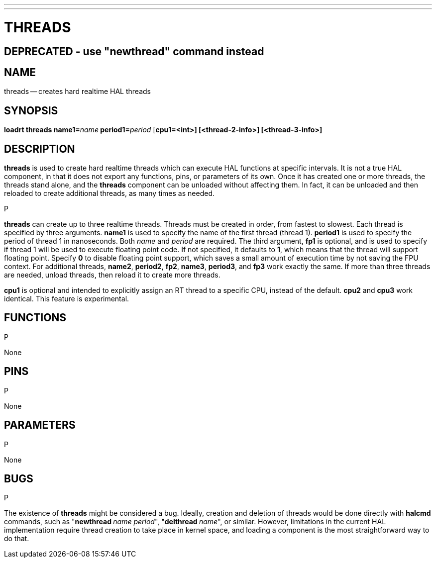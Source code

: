 ---
---
:skip-front-matter:

= THREADS
:manmanual: HAL Components
:mansource: ../man/man9/threads.asciidoc
:man version : 

== DEPRECATED - use "newthread" command instead

== NAME
threads -- creates hard realtime HAL threads


== SYNOPSIS
**loadrt threads name1=**__name__** period1=**__period__ [**cpu1=<int>] [<thread-2-info>] [<thread-3-info>]
**


== DESCRIPTION
**threads** is used to create hard realtime threads which can execute
HAL functions at specific intervals.  It is not a true HAL component, in
that it does not export any functions, pins, or parameters of its own.
Once it has created one or more threads, the threads stand alone, and
the **threads** component can be unloaded without affecting them.  In
fact, it can be unloaded and then reloaded to create additional threads,
as many times as needed.

.P
**threads** can create up to three realtime threads.  Threads must be
created in order, from fastest to slowest.  Each thread is specified by
three arguments.  **name1** is used to specify the name of the first
thread (thread 1).  **period1** is used to specify the period of thread
1 in nanoseconds.  Both __name__ and __period__ are required.  The 
third argument, **fp1** is optional, and is used to specify if thread
1 will be used to execute floating  point code.  If not specified, it
defaults to **1**, which means that the thread will support floating
point.  Specify **0** to disable floating point support, which saves
a small amount of execution time by not saving the FPU context.  For
additional threads, **name2**, **period2**, **fp2**, **name3**,
**period3**, and **fp3** work exactly the same.  If more than three
threads are needed, unload threads, then reload it to create more threads.

**cpu1** is optional and intended to explicitly 
assign an RT thread to a specific CPU, instead of the default.
**cpu2**  and **cpu3**  work identical. This feature is experimental.




== FUNCTIONS
.P
None



== PINS
.P
None



== PARAMETERS
.P
None



== BUGS
.P
The existence of **threads** might be considered a bug.  Ideally, creation
and deletion of threads would be done directly with **halcmd** commands,
such as "**newthread **__name period__", "**delthread **__name__", or similar.
However, limitations in the current HAL implementation require thread creation
to take place in kernel space, and loading a component is the most straightforward
way to do that.

